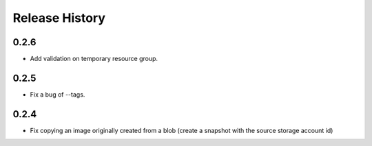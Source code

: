 .. :changelog:

Release History
===============

0.2.6
++++++
* Add validation on temporary resource group.

0.2.5
++++++
* Fix a bug of --tags.

0.2.4
++++++
* Fix copying an image originally created from a blob (create a snapshot with the source storage account id)

